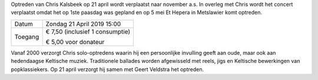.. title: Concert van Chris Kalsbeek en Geert Veldstra UITGESTELD
.. slug: concert-chriskalsbeek-geertveldstra-21-april-2019
.. date: 2019-04-21 15:00:00 UTC+02:00
.. tags: concert,keltische muziek
.. category: agenda
.. link: 
.. description: 
.. type: text

Optreden van Chris Kalsbeek op 21 april wordt verplaatst naar november a.s. In overleg met Chris wordt het concert verplaatst omdat het op 1ste paasdag was gepland en op 5 mei Et Hepera in Metslawier komt optreden.


+---------+-----------------------------------------+
| Datum   | Zondag 21 April 2019 15:00              |
+---------+-----------------------------------------+
| Toegang | € 7,50 (inclusief 1 consumptie)         |
|         |                                         |
|         | € 5,00 voor donateur                    |
+---------+-----------------------------------------+

Vanaf 2000 verzorgt Chris solo-optredens waarin hij een persoonlijke invulling geeft aan oude, maar ook aan hedendaagse
Keltische muziek. Traditionele ballades worden afgewisseld met reels, jigs en Keltische bewerkingen van popklassiekers. Op 21
april verzorgt hij samen met Geert Veldstra het optreden.


